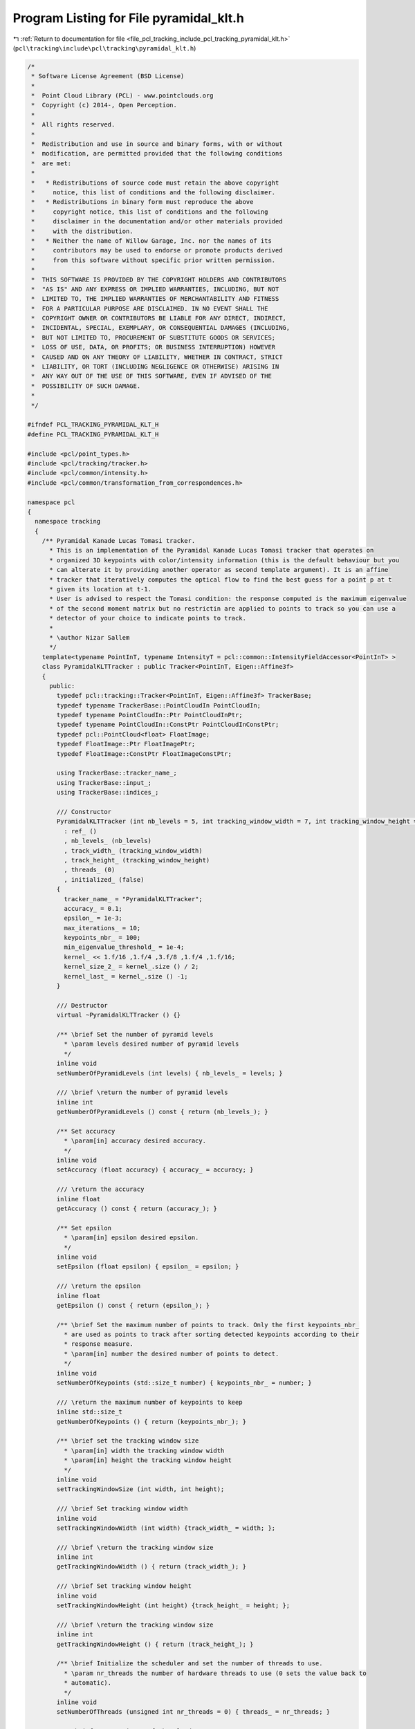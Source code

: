
.. _program_listing_file_pcl_tracking_include_pcl_tracking_pyramidal_klt.h:

Program Listing for File pyramidal_klt.h
========================================

|exhale_lsh| :ref:`Return to documentation for file <file_pcl_tracking_include_pcl_tracking_pyramidal_klt.h>` (``pcl\tracking\include\pcl\tracking\pyramidal_klt.h``)

.. |exhale_lsh| unicode:: U+021B0 .. UPWARDS ARROW WITH TIP LEFTWARDS

.. code-block:: cpp

   /*
    * Software License Agreement (BSD License)
    *
    *  Point Cloud Library (PCL) - www.pointclouds.org
    *  Copyright (c) 2014-, Open Perception.
    *
    *  All rights reserved.
    *
    *  Redistribution and use in source and binary forms, with or without
    *  modification, are permitted provided that the following conditions
    *  are met:
    *
    *   * Redistributions of source code must retain the above copyright
    *     notice, this list of conditions and the following disclaimer.
    *   * Redistributions in binary form must reproduce the above
    *     copyright notice, this list of conditions and the following
    *     disclaimer in the documentation and/or other materials provided
    *     with the distribution.
    *   * Neither the name of Willow Garage, Inc. nor the names of its
    *     contributors may be used to endorse or promote products derived
    *     from this software without specific prior written permission.
    *
    *  THIS SOFTWARE IS PROVIDED BY THE COPYRIGHT HOLDERS AND CONTRIBUTORS
    *  "AS IS" AND ANY EXPRESS OR IMPLIED WARRANTIES, INCLUDING, BUT NOT
    *  LIMITED TO, THE IMPLIED WARRANTIES OF MERCHANTABILITY AND FITNESS
    *  FOR A PARTICULAR PURPOSE ARE DISCLAIMED. IN NO EVENT SHALL THE
    *  COPYRIGHT OWNER OR CONTRIBUTORS BE LIABLE FOR ANY DIRECT, INDIRECT,
    *  INCIDENTAL, SPECIAL, EXEMPLARY, OR CONSEQUENTIAL DAMAGES (INCLUDING,
    *  BUT NOT LIMITED TO, PROCUREMENT OF SUBSTITUTE GOODS OR SERVICES;
    *  LOSS OF USE, DATA, OR PROFITS; OR BUSINESS INTERRUPTION) HOWEVER
    *  CAUSED AND ON ANY THEORY OF LIABILITY, WHETHER IN CONTRACT, STRICT
    *  LIABILITY, OR TORT (INCLUDING NEGLIGENCE OR OTHERWISE) ARISING IN
    *  ANY WAY OUT OF THE USE OF THIS SOFTWARE, EVEN IF ADVISED OF THE
    *  POSSIBILITY OF SUCH DAMAGE.
    *
    */
   
   #ifndef PCL_TRACKING_PYRAMIDAL_KLT_H
   #define PCL_TRACKING_PYRAMIDAL_KLT_H
   
   #include <pcl/point_types.h>
   #include <pcl/tracking/tracker.h>
   #include <pcl/common/intensity.h>
   #include <pcl/common/transformation_from_correspondences.h>
   
   namespace pcl
   {
     namespace tracking
     {
       /** Pyramidal Kanade Lucas Tomasi tracker.
         * This is an implementation of the Pyramidal Kanade Lucas Tomasi tracker that operates on
         * organized 3D keypoints with color/intensity information (this is the default behaviour but you
         * can alterate it by providing another operator as second template argument). It is an affine
         * tracker that iteratively computes the optical flow to find the best guess for a point p at t
         * given its location at t-1.
         * User is advised to respect the Tomasi condition: the response computed is the maximum eigenvalue
         * of the second moment matrix but no restrictin are applied to points to track so you can use a
         * detector of your choice to indicate points to track.
         *
         * \author Nizar Sallem
         */
       template<typename PointInT, typename IntensityT = pcl::common::IntensityFieldAccessor<PointInT> >
       class PyramidalKLTTracker : public Tracker<PointInT, Eigen::Affine3f>
       {
         public:
           typedef pcl::tracking::Tracker<PointInT, Eigen::Affine3f> TrackerBase;
           typedef typename TrackerBase::PointCloudIn PointCloudIn;
           typedef typename PointCloudIn::Ptr PointCloudInPtr;
           typedef typename PointCloudIn::ConstPtr PointCloudInConstPtr;
           typedef pcl::PointCloud<float> FloatImage;
           typedef FloatImage::Ptr FloatImagePtr;
           typedef FloatImage::ConstPtr FloatImageConstPtr;
   
           using TrackerBase::tracker_name_;
           using TrackerBase::input_;
           using TrackerBase::indices_;
   
           /// Constructor
           PyramidalKLTTracker (int nb_levels = 5, int tracking_window_width = 7, int tracking_window_height = 7)
             : ref_ ()
             , nb_levels_ (nb_levels)
             , track_width_ (tracking_window_width)
             , track_height_ (tracking_window_height)
             , threads_ (0)
             , initialized_ (false)
           {
             tracker_name_ = "PyramidalKLTTracker";
             accuracy_ = 0.1;
             epsilon_ = 1e-3;
             max_iterations_ = 10;
             keypoints_nbr_ = 100;
             min_eigenvalue_threshold_ = 1e-4;
             kernel_ << 1.f/16 ,1.f/4 ,3.f/8 ,1.f/4 ,1.f/16;
             kernel_size_2_ = kernel_.size () / 2;
             kernel_last_ = kernel_.size () -1;
           }
   
           /// Destructor
           virtual ~PyramidalKLTTracker () {}
   
           /** \brief Set the number of pyramid levels
             * \param levels desired number of pyramid levels
             */
           inline void
           setNumberOfPyramidLevels (int levels) { nb_levels_ = levels; }
   
           /// \brief \return the number of pyramid levels
           inline int
           getNumberOfPyramidLevels () const { return (nb_levels_); }
   
           /** Set accuracy
             * \param[in] accuracy desired accuracy.
             */
           inline void
           setAccuracy (float accuracy) { accuracy_ = accuracy; }
   
           /// \return the accuracy
           inline float
           getAccuracy () const { return (accuracy_); }
   
           /** Set epsilon
             * \param[in] epsilon desired epsilon.
             */
           inline void
           setEpsilon (float epsilon) { epsilon_ = epsilon; }
   
           /// \return the epsilon
           inline float
           getEpsilon () const { return (epsilon_); }
   
           /** \brief Set the maximum number of points to track. Only the first keypoints_nbr_
             * are used as points to track after sorting detected keypoints according to their
             * response measure.
             * \param[in] number the desired number of points to detect.
             */
           inline void
           setNumberOfKeypoints (std::size_t number) { keypoints_nbr_ = number; }
   
           /// \return the maximum number of keypoints to keep
           inline std::size_t
           getNumberOfKeypoints () { return (keypoints_nbr_); }
   
           /** \brief set the tracking window size
             * \param[in] width the tracking window width
             * \param[in] height the tracking window height
             */
           inline void
           setTrackingWindowSize (int width, int height);
   
           /// \brief Set tracking window width
           inline void
           setTrackingWindowWidth (int width) {track_width_ = width; };
   
           /// \brief \return the tracking window size
           inline int
           getTrackingWindowWidth () { return (track_width_); }
   
           /// \brief Set tracking window height
           inline void
           setTrackingWindowHeight (int height) {track_height_ = height; };
   
           /// \brief \return the tracking window size
           inline int
           getTrackingWindowHeight () { return (track_height_); }
   
           /** \brief Initialize the scheduler and set the number of threads to use.
             * \param nr_threads the number of hardware threads to use (0 sets the value back to
             * automatic).
             */
           inline void
           setNumberOfThreads (unsigned int nr_threads = 0) { threads_ = nr_threads; }
   
           /** \brief Get a pointer of the cloud at t-1. */
           inline PointCloudInConstPtr
           getReferenceCloud () const { return (ref_); }
   
           /** \brief Set the maximum number of iterations in the Lucas Kanade loop.
             * \param[in] max the desired maximum number of iterations
             */
           inline void
           setMaxIterationsNumber (unsigned int max) { max_iterations_ = max; }
   
           /// \brief \return the maximum iterations number
           inline unsigned int
           getMaxIterationsNumber () const { return (max_iterations_); }
   
           /** \brief Provide a pointer to points to track.
             * \param points the const boost shared pointer to a PointIndices message
             */
           inline void
           setPointsToTrack (const pcl::PointIndicesConstPtr& points);
   
           /** \brief Provide a pointer to points to track.
             * \param points the const boost shared pointer to a PointIndices message
             */
           inline void
           setPointsToTrack (const pcl::PointCloud<pcl::PointUV>::ConstPtr& points);
   
           /// \brief \return a pointer to the points successfully tracked.
           inline pcl::PointCloud<pcl::PointUV>::ConstPtr
           getTrackedPoints () const { return (keypoints_); };
   
           /** \brief \return the status of points to track.
             * Status == 0  --> points successfully tracked;
             * Status < 0   --> point is lost;
             * Status == -1 --> point is out of bond;
             * Status == -2 --> optical flow can not be computed for this point.
             */
           inline pcl::PointIndicesConstPtr
           getPointsToTrackStatus () const { return (keypoints_status_); }
   
           /** \brief Return the computed transformation from tracked points. */
           Eigen::Affine3f
           getResult () const { return (motion_); }
   
           /// \brief \return initialization state
           bool
           getInitialized () const { return (initialized_); }
   
         protected:
           virtual bool
           initCompute ();
   
           /** \brief compute Scharr derivatives of a source cloud.
             * \param[in]  src the image for which gradients are to be computed
             * \param[out] grad_x image gradient along X direction
             * \param[out] grad_y image gradient along Y direction
             */
           void
           derivatives (const FloatImage& src, FloatImage& grad_x, FloatImage& grad_y) const;
   
           /** \brief downsample input
             * \param[in]  input the image to downsample
             * \param[out] output the downsampled image
             */
           void
           downsample (const FloatImageConstPtr& input, FloatImageConstPtr& output) const;
   
           /** \brief downsample input and compute output gradients.
             * \param[in]  input the image to downsample
             * \param[out] output the downsampled image
             * \param[out] output_grad_x downsampled image gradient along X direction
             * \param[out] output_grad_y downsampled image gradient along Y direction
             */
           void
           downsample (const FloatImageConstPtr& input, FloatImageConstPtr& output,
                       FloatImageConstPtr& output_grad_x, FloatImageConstPtr& output_grad_y) const;
   
           /** \brief Separately convolve image with decomposable convolution kernel.
             * \param[in]  input input the image to convolve
             * \param[out] output output the convolved image
             */
           void
           convolve (const FloatImageConstPtr& input, FloatImage& output) const;
   
           /** \brief Convolve image columns.
             * \param[in]  input input the image to convolve
             * \param[out] output output the convolved image
             */
           void
           convolveCols (const FloatImageConstPtr& input, FloatImage& output) const;
   
           /** \brief Convolve image rows.
             * \param[in]  input input the image to convolve
             * \param[out] output output the convolved image
             */
           void
           convolveRows (const FloatImageConstPtr& input, FloatImage& output) const;
   
           /** \brief extract the patch from the previous image, previous image gradients surrounding
             * pixel alocation while interpolating image and gradients data and compute covariation
             * matrix of derivatives.
             * \param[in] img original image
             * \param[in] grad_x original image gradient along X direction
             * \param[in] grad_y original image gradient along Y direction
             * \param[in] location pixel at the center of the patch
             * \param[in] weights bilinear interpolation weights at this location computed from subpixel
             * location
             * \param[out] win patch with interpolated intensity values
             * \param[out] grad_x_win patch with interpolated gradient along X values
             * \param[out] grad_y_win patch with interpolated gradient along Y values
             * \param[out] covariance covariance matrix coefficients
             */
           virtual void
           spatialGradient (const FloatImage& img,
                            const FloatImage& grad_x,
                            const FloatImage& grad_y,
                            const Eigen::Array2i& location,
                            const Eigen::Array4f& weights,
                            Eigen::ArrayXXf& win,
                            Eigen::ArrayXXf& grad_x_win,
                            Eigen::ArrayXXf& grad_y_win,
                            Eigen::Array3f & covariance) const;
           void
           mismatchVector (const Eigen::ArrayXXf& prev,
                           const Eigen::ArrayXXf& prev_grad_x,
                           const Eigen::ArrayXXf& prev_grad_y,
                           const FloatImage& next,
                           const Eigen::Array2i& location,
                           const Eigen::Array4f& weights,
                           Eigen::Array2f &b) const;
   
           /** \brief Compute the pyramidal representation of an image.
             * \param[in] input the input cloud
             * \param[out] pyramid computed pyramid levels along with their respective gradients
             * \param[in]  border_type
             */
           virtual void
           computePyramids (const PointCloudInConstPtr& input,
                            std::vector<FloatImageConstPtr>& pyramid,
                            pcl::InterpolationType border_type) const;
   
           virtual void
           track (const PointCloudInConstPtr& previous_input,
                  const PointCloudInConstPtr& current_input,
                  const std::vector<FloatImageConstPtr>& previous_pyramid,
                  const std::vector<FloatImageConstPtr>& current_pyramid,
                  const pcl::PointCloud<pcl::PointUV>::ConstPtr& previous_keypoints,
                  pcl::PointCloud<pcl::PointUV>::Ptr& current_keypoints,
                  std::vector<int>& status,
                  Eigen::Affine3f& motion) const;
   
           virtual void
           computeTracking ();
   
           /// \brief input pyranid at t-1
           std::vector<FloatImageConstPtr> ref_pyramid_;
           /// \brief point cloud at t-1
           PointCloudInConstPtr ref_;
           /// \brief number of pyramid levels
           int nb_levels_;
           /// \brief detected keypoints 2D coordinates
           pcl::PointCloud<pcl::PointUV>::ConstPtr keypoints_;
           /// \brief status of keypoints of t-1 at t
           pcl::PointIndicesPtr keypoints_status_;
           /// \brief number of points to detect
           std::size_t keypoints_nbr_;
           /// \brief tracking width
           int track_width_;
           /// \brief half of tracking window width
           int track_width_2_;
           /// \brief tracking height
           int track_height_;
           /// \brief half of tracking window height
           int track_height_2_;
           /// \brief maximum number of iterations
           unsigned int max_iterations_;
           /// \brief accuracy criterion to stop iterating
           float accuracy_;
           float min_eigenvalue_threshold_;
           /// \brief epsilon for subpixel computation
           float epsilon_;
           float max_residue_;
           /// \brief number of hardware threads
           unsigned int threads_;
           /// \brief intensity accessor
           IntensityT intensity_;
           /// \brief is the tracker initialized ?
           bool initialized_;
           /// \brief compute transformation from successfully tracked points
           pcl::TransformationFromCorrespondences transformation_computer_;
           /// \brief computed transformation between tracked points
           Eigen::Affine3f motion_;
           /// \brief smoothing kernel
           Eigen::Array<float, 5, 1> kernel_;
           /// \brief smoothing kernel half size
           int kernel_size_2_;
           /// \brief index of last element in kernel
           int kernel_last_;
         public:
           EIGEN_MAKE_ALIGNED_OPERATOR_NEW
       };
     }
   }
   
   #include <pcl/tracking/impl/pyramidal_klt.hpp>
   #endif
